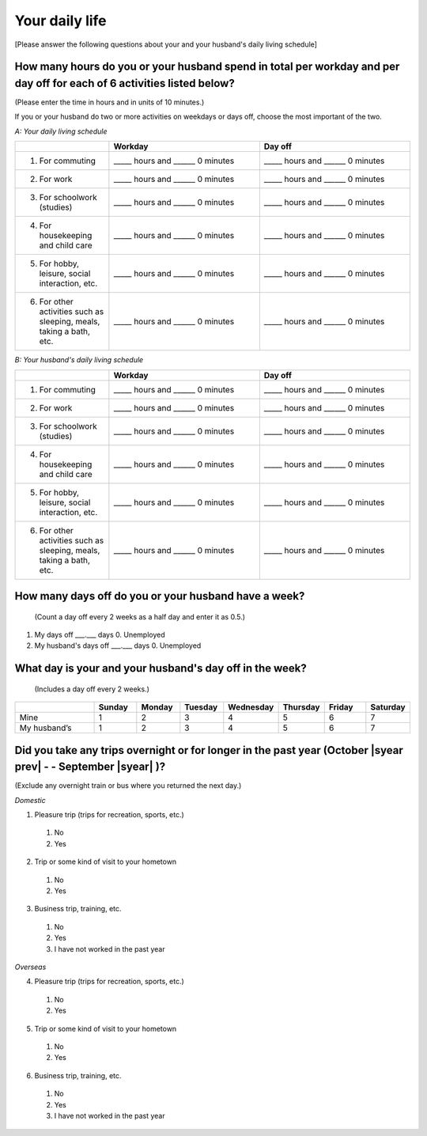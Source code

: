 .. _daily-life :

=====================
Your daily life
=====================

[Please answer the following questions about your and your husband's daily living schedule]

How many hours do you or your husband spend in total per workday and per day off for each of 6 activities listed below?
===================================================================================================================================

(Please enter the time in hours and in units of 10 minutes.)

If you or your husband do two or more activities on weekdays or days off, choose the most important of the two.

*A: Your daily living schedule*

.. list-table::
   :header-rows: 1
   :widths: 5, 8, 8

   * -
     - Workday
     - Day off
   * - 1. For commuting
     - _____ hours and ______ 0 minutes
     - _____ hours and ______ 0 minutes
   * - 2. For work
     - _____ hours and ______ 0 minutes
     - _____ hours and ______ 0 minutes
   * - 3. For schoolwork (studies)
     - _____ hours and ______ 0 minutes
     - _____ hours and ______ 0 minutes
   * - 4. For housekeeping and child care
     - _____ hours and ______ 0 minutes
     - _____ hours and ______ 0 minutes
   * - 5. For hobby, leisure, social interaction, etc.
     - _____ hours and ______ 0 minutes
     - _____ hours and ______ 0 minutes
   * - 6. For other activities such as sleeping, meals, taking a bath, etc.
     - _____ hours and ______ 0 minutes
     - _____ hours and ______ 0 minutes


*B: Your husband's daily living schedule*


.. list-table::
   :header-rows: 1
   :widths: 5, 8, 8

   * -
     - Workday
     - Day off
   * - 1. For commuting
     - _____ hours and ______ 0 minutes
     - _____ hours and ______ 0 minutes
   * - 2. For work
     - _____ hours and ______ 0 minutes
     - _____ hours and ______ 0 minutes
   * - 3. For schoolwork (studies)
     - _____ hours and ______ 0 minutes
     - _____ hours and ______ 0 minutes
   * - 4. For housekeeping and child care
     - _____ hours and ______ 0 minutes
     - _____ hours and ______ 0 minutes
   * - 5. For hobby, leisure, social interaction, etc.
     - _____ hours and ______ 0 minutes
     - _____ hours and ______ 0 minutes
   * - 6. For other activities such as sleeping, meals, taking a bath, etc.
     - _____ hours and ______ 0 minutes
     - _____ hours and ______ 0 minutes


How many days off do you or your husband have a week?
===========================================================

 (Count a day off every 2 weeks as a half day and enter it as 0.5.)

1. My days off ___.___ days	\      0. Unemployed
2. My husband's days off ___.___ days	\      0. Unemployed

.. todo::

  ↑  0.は日本語版では

What day is your and your husband's day off in the week?
================================================================

 (Includes a day off every 2 weeks.)

.. list-table::
   :header-rows: 1
   :widths: 2, 1, 1, 1, 1, 1, 1, 1

   * -
     - Sunday
     - Monday
     - Tuesday
     - Wednesday
     - Thursday
     - Friday
     - Saturday
   * - Mine
     -  \    1
     -  \    2
     -  \    3
     -  \    4
     -  \    5
     -  \    6
     -  \    7
   * - My husband’s
     -  \    1
     -  \    2
     -  \    3
     -  \    4
     -  \    5
     -  \    6
     -  \    7


Did you take any trips overnight or for longer in the past year (October  |syear prev|  - - September |syear|  )?
===========================================================================================================================

(Exclude any overnight train or bus where you returned the next day.)

*Domestic*

1. Pleasure trip (trips for recreation, sports, etc.)
 1. No
 2. Yes

2. Trip or some kind of visit to your hometown
 1. No
 2. Yes

3. Business trip, training, etc.
 1. No
 2. Yes
 3. I have not worked in the past year

*Overseas*

4. Pleasure trip (trips for recreation, sports, etc.)
 1. No
 2. Yes

5. Trip or some kind of visit to your hometown
 1. No
 2. Yes

6. Business trip, training, etc.
 1. No
 2. Yes
 3. I have not worked in the past year
